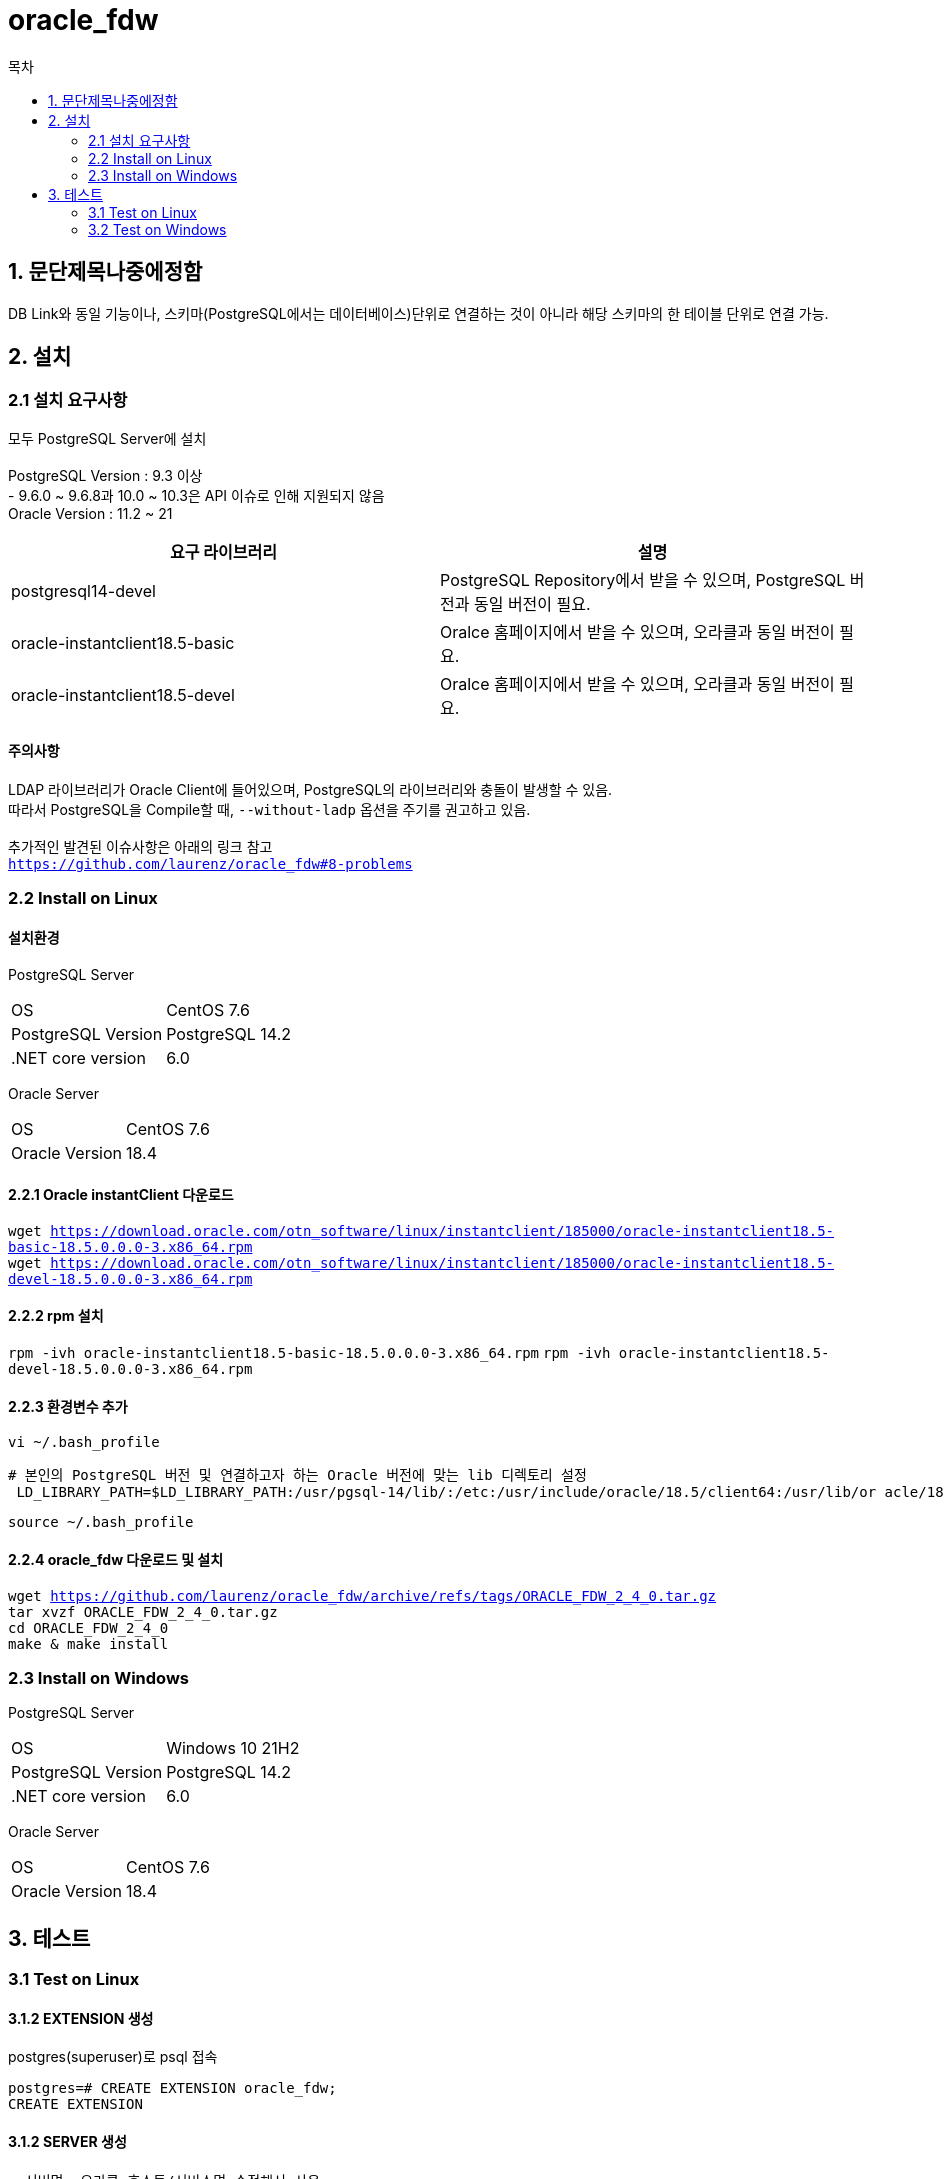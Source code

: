 = oracle_fdw
:toc:
:toc-title: 목차

== 1. 문단제목나중에정함
DB Link와 동일 기능이나, 스키마(PostgreSQL에서는 데이터베이스)단위로 연결하는 것이 아니라 해당 스키마의 한 테이블 단위로 연결 가능.

== 2. 설치
=== 2.1 설치 요구사항
모두 PostgreSQL Server에 설치 + 
 + 
PostgreSQL Version : 9.3 이상 +
    - 9.6.0 ~ 9.6.8과 10.0 ~ 10.3은 API 이슈로 인해 지원되지 않음 + 
Oracle Version : 11.2 ~ 21

[width 500%, options=header]
|===
|요구 라이브러리 | 설명
|postgresql14-devel | PostgreSQL Repository에서 받을 수 있으며, PostgreSQL 버전과 동일 버전이 필요.
|oracle-instantclient18.5-basic | Oralce 홈페이지에서 받을 수 있으며, 오라클과 동일 버전이 필요.
|oracle-instantclient18.5-devel | Oralce 홈페이지에서 받을 수 있으며, 오라클과 동일 버전이 필요.
|===

==== 주의사항
LDAP 라이브러리가 Oracle Client에 들어있으며, PostgreSQL의 라이브러리와 충돌이 발생할 수 있음. +
따라서 PostgreSQL을 Compile할 때, `--without-ladp` 옵션을 주기를 권고하고 있음. + 
 + 
추가적인 발견된 이슈사항은 아래의 링크 참고 + 
`https://github.com/laurenz/oracle_fdw#8-problems`

=== 2.2 Install on Linux
==== 설치환경
PostgreSQL Server + 

|=======
| OS | CentOS 7.6
| PostgreSQL Version | PostgreSQL 14.2
| .NET core version | 6.0
|=======
  
Oracle Server
 
|=======
| OS | CentOS 7.6
| Oracle Version | 18.4
|=======


==== 2.2.1 Oracle instantClient 다운로드
`wget https://download.oracle.com/otn_software/linux/instantclient/185000/oracle-instantclient18.5-basic-18.5.0.0.0-3.x86_64.rpm` + 
`wget https://download.oracle.com/otn_software/linux/instantclient/185000/oracle-instantclient18.5-devel-18.5.0.0.0-3.x86_64.rpm` + 

==== 2.2.2 rpm 설치
`rpm -ivh oracle-instantclient18.5-basic-18.5.0.0.0-3.x86_64.rpm`
`rpm -ivh oracle-instantclient18.5-devel-18.5.0.0.0-3.x86_64.rpm`

==== 2.2.3 환경변수 추가
`vi ~/.bash_profile` + 
[source, sh]
----
# 본인의 PostgreSQL 버전 및 연결하고자 하는 Oracle 버전에 맞는 lib 디렉토리 설정
 LD_LIBRARY_PATH=$LD_LIBRARY_PATH:/usr/pgsql-14/lib/:/etc:/usr/include/oracle/18.5/client64:/usr/lib/or acle/18.5/client64/lib
----
`source ~/.bash_profile` + 

==== 2.2.4 oracle_fdw 다운로드 및 설치
`wget https://github.com/laurenz/oracle_fdw/archive/refs/tags/ORACLE_FDW_2_4_0.tar.gz` + 
`tar xvzf ORACLE_FDW_2_4_0.tar.gz` + 
`cd ORACLE_FDW_2_4_0` + 
`make & make install`

=== 2.3 Install on Windows
PostgreSQL Server
|=======
| OS | Windows 10 21H2
| PostgreSQL Version | PostgreSQL 14.2
| .NET core version | 6.0
|=======
 
Oracle Server
 
|=======
| OS | CentOS 7.6
| Oracle Version | 18.4
|=======


== 3. 테스트

=== 3.1 Test on Linux
==== 3.1.2 EXTENSION 생성
postgres(superuser)로 psql 접속 + 

[source, SQL]
----
postgres=# CREATE EXTENSION oracle_fdw;
CREATE EXTENSION
---- 

==== 3.1.2 SERVER 생성
[source, SQL]
----
--서버명, 오라클 호스트/서비스명 수정해서 사용
postgres=# CREATE SERVER oradb FOREIGN DATA WRAPPER oracle_fdw OPTIONS(dbserver '//192.168.173.166:1539/XE'); ;
CREATE SERVER
---- 

==== 3.1.2 SERVER 권한 주기
[source, SQL]
----
--서버명, 유저명 수정해서 사용
postgres=# GRANT USAGE ON FOREIGN SERVER oradb TO postgres;
GRANT
---- 

==== 3.1.3 SERVER 접속 유저 설정
[source, SQL]
----
--권한을 받을 PostgreSQL유저명, 서버명, 오라클 유저명 수정해서 사용
postgres=# CREATE USER MAPPING FOR tmax SERVER oradb OPTIONS (user 'tmax', password '1234');
CREATE USER MAPPING
---- 

==== 3.1.4 FOREIGN TABLE 생성
[source, SQL]
----
--오라클의 기존 스키마를 확인 후에 수정해서 사용
--주의 사항으로는, 스키마명, 테이블명 모두 대문자로 적어야함
--추가적으로, PrimaryKey를 지정해야 UPDATE, DELETE가 가능함. INSERT는 그냥 가능함.
postgres=# CREATE FOREIGN TABLE oratest (
id integer,
text varchar(30))
SERVER oradb OPTIONS (schema 'TMAX', table 'TEST');
CREATE FOREIGN TABLE

--id가 primary key라면 아래처럼 변경하여 생성
id integer OPTIONS (key 'true')  NOT NULL
---- 

==== 3.1.5 연동 테스트
----
postgres=# SELECT * FROM oratest;
 id |    text
----+------------
  1 | test123123
  2 | 2test2
  3 | 3test2
(3 rows)

postgres=# INSERT INTO oratest VALUES(4, 'test33');
INSERT 0 1

postgres=# SELECT * FROM oratest;
 id |    text
----+------------
  1 | test123123
  2 | 2test2
  3 | 3test2
  4 | test33
(4 rows)
----

=== 3.2 Test on Windows
